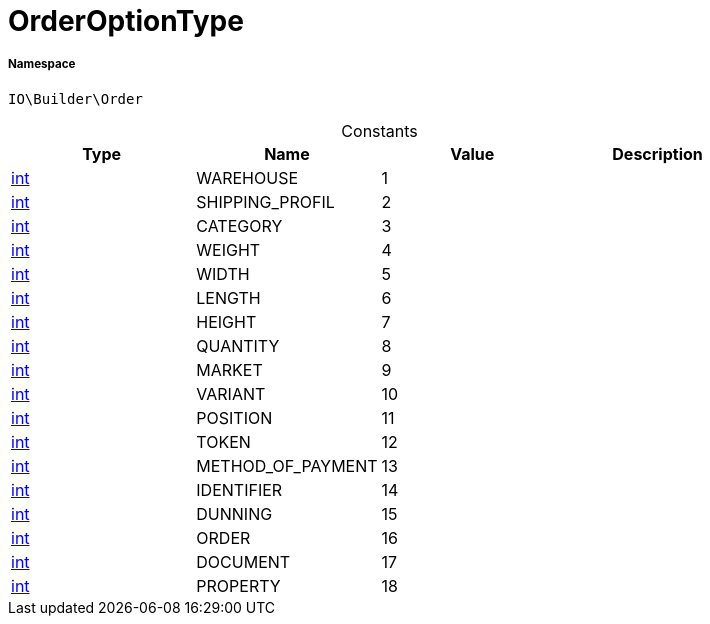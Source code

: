 :table-caption!:
:example-caption!:
:source-highlighter: prettify
:sectids!:
[[io__orderoptiontype]]
= OrderOptionType





===== Namespace

`IO\Builder\Order`




.Constants
|===
|Type |Name |Value |Description

|link:http://php.net/int[int^]
    |WAREHOUSE
    |1
    |
|link:http://php.net/int[int^]
    |SHIPPING_PROFIL
    |2
    |
|link:http://php.net/int[int^]
    |CATEGORY
    |3
    |
|link:http://php.net/int[int^]
    |WEIGHT
    |4
    |
|link:http://php.net/int[int^]
    |WIDTH
    |5
    |
|link:http://php.net/int[int^]
    |LENGTH
    |6
    |
|link:http://php.net/int[int^]
    |HEIGHT
    |7
    |
|link:http://php.net/int[int^]
    |QUANTITY
    |8
    |
|link:http://php.net/int[int^]
    |MARKET
    |9
    |
|link:http://php.net/int[int^]
    |VARIANT
    |10
    |
|link:http://php.net/int[int^]
    |POSITION
    |11
    |
|link:http://php.net/int[int^]
    |TOKEN
    |12
    |
|link:http://php.net/int[int^]
    |METHOD_OF_PAYMENT
    |13
    |
|link:http://php.net/int[int^]
    |IDENTIFIER
    |14
    |
|link:http://php.net/int[int^]
    |DUNNING
    |15
    |
|link:http://php.net/int[int^]
    |ORDER
    |16
    |
|link:http://php.net/int[int^]
    |DOCUMENT
    |17
    |
|link:http://php.net/int[int^]
    |PROPERTY
    |18
    |
|===


